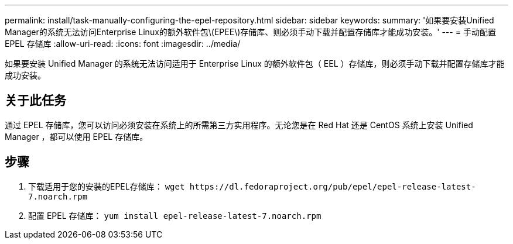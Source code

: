 ---
permalink: install/task-manually-configuring-the-epel-repository.html 
sidebar: sidebar 
keywords:  
summary: '如果要安装Unified Manager的系统无法访问Enterprise Linux的额外软件包\(EPEE\)存储库、则必须手动下载并配置存储库才能成功安装。' 
---
= 手动配置 EPEL 存储库
:allow-uri-read: 
:icons: font
:imagesdir: ../media/


[role="lead"]
如果要安装 Unified Manager 的系统无法访问适用于 Enterprise Linux 的额外软件包（ EEL ）存储库，则必须手动下载并配置存储库才能成功安装。



== 关于此任务

通过 EPEL 存储库，您可以访问必须安装在系统上的所需第三方实用程序。无论您是在 Red Hat 还是 CentOS 系统上安装 Unified Manager ，都可以使用 EPEL 存储库。



== 步骤

. 下载适用于您的安装的EPEL存储库： `+wget https://dl.fedoraproject.org/pub/epel/epel-release-latest-7.noarch.rpm+`
. 配置 EPEL 存储库： `yum install epel-release-latest-7.noarch.rpm`

